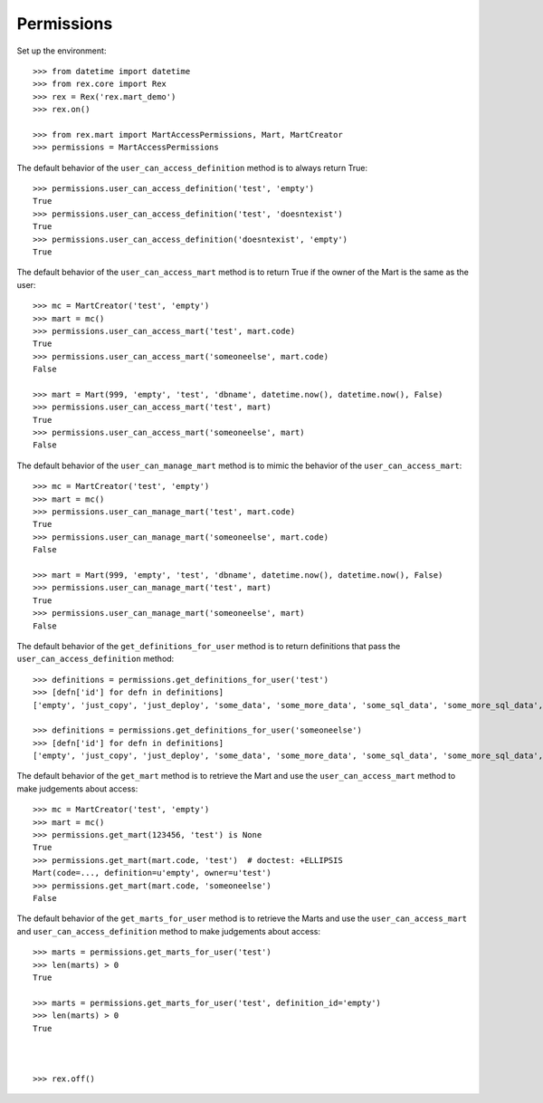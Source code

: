 ***********
Permissions
***********


Set up the environment::

    >>> from datetime import datetime
    >>> from rex.core import Rex
    >>> rex = Rex('rex.mart_demo')
    >>> rex.on()

    >>> from rex.mart import MartAccessPermissions, Mart, MartCreator
    >>> permissions = MartAccessPermissions


The default behavior of the ``user_can_access_definition`` method is to always
return True::

    >>> permissions.user_can_access_definition('test', 'empty')
    True
    >>> permissions.user_can_access_definition('test', 'doesntexist')
    True
    >>> permissions.user_can_access_definition('doesntexist', 'empty')
    True


The default behavior of the ``user_can_access_mart`` method is to return True
if the owner of the Mart is the same as the user::

    >>> mc = MartCreator('test', 'empty')
    >>> mart = mc()
    >>> permissions.user_can_access_mart('test', mart.code)
    True
    >>> permissions.user_can_access_mart('someoneelse', mart.code)
    False

    >>> mart = Mart(999, 'empty', 'test', 'dbname', datetime.now(), datetime.now(), False)
    >>> permissions.user_can_access_mart('test', mart)
    True
    >>> permissions.user_can_access_mart('someoneelse', mart)
    False


The default behavior of the ``user_can_manage_mart`` method is to mimic the
behavior of the ``user_can_access_mart``::

    >>> mc = MartCreator('test', 'empty')
    >>> mart = mc()
    >>> permissions.user_can_manage_mart('test', mart.code)
    True
    >>> permissions.user_can_manage_mart('someoneelse', mart.code)
    False

    >>> mart = Mart(999, 'empty', 'test', 'dbname', datetime.now(), datetime.now(), False)
    >>> permissions.user_can_manage_mart('test', mart)
    True
    >>> permissions.user_can_manage_mart('someoneelse', mart)
    False


The default behavior of the ``get_definitions_for_user`` method is to return
definitions that pass the ``user_can_access_definition`` method::

    >>> definitions = permissions.get_definitions_for_user('test')
    >>> [defn['id'] for defn in definitions]
    ['empty', 'just_copy', 'just_deploy', 'some_data', 'some_more_data', 'some_sql_data', 'some_more_sql_data', 'both_etl_phases', 'some_data_with_params', 'existing', 'fixed_name', 'existing_missing', 'broken_htsql', 'broken_sql', 'simple_assessment', 'linked_assessment', 'linked_assessment_alltypes', 'calculated_assessment', 'select_json', 'broken_selector']

    >>> definitions = permissions.get_definitions_for_user('someoneelse')
    >>> [defn['id'] for defn in definitions]
    ['empty', 'just_copy', 'just_deploy', 'some_data', 'some_more_data', 'some_sql_data', 'some_more_sql_data', 'both_etl_phases', 'some_data_with_params', 'existing', 'fixed_name', 'existing_missing', 'broken_htsql', 'broken_sql', 'simple_assessment', 'linked_assessment', 'linked_assessment_alltypes', 'calculated_assessment', 'select_json', 'broken_selector']


The default behavior of the ``get_mart`` method is to retrieve the Mart and
use the ``user_can_access_mart`` method to make judgements about access::

    >>> mc = MartCreator('test', 'empty')
    >>> mart = mc()
    >>> permissions.get_mart(123456, 'test') is None
    True
    >>> permissions.get_mart(mart.code, 'test')  # doctest: +ELLIPSIS
    Mart(code=..., definition=u'empty', owner=u'test')
    >>> permissions.get_mart(mart.code, 'someoneelse')
    False


The default behavior of the ``get_marts_for_user`` method is to retrieve the
Marts and use the ``user_can_access_mart`` and ``user_can_access_definition``
method to make judgements about access::

    >>> marts = permissions.get_marts_for_user('test')
    >>> len(marts) > 0
    True

    >>> marts = permissions.get_marts_for_user('test', definition_id='empty')
    >>> len(marts) > 0
    True



    >>> rex.off()


